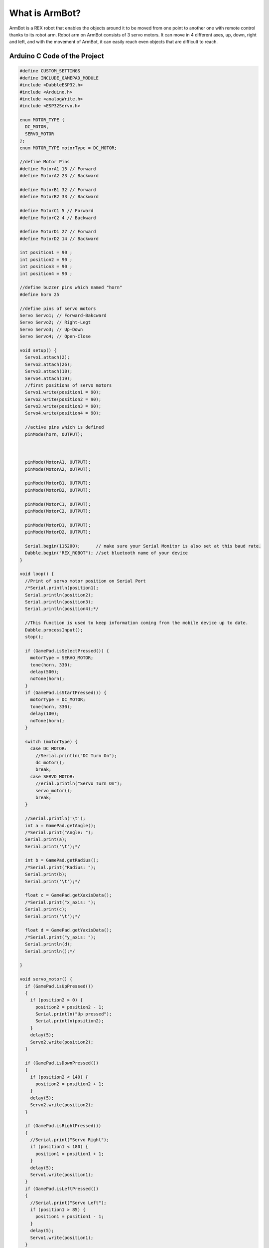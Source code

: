 What is ArmBot?
====================

.. image:: /../_static/armbot.gif

ArmBot is a REX robot that enables the objects around it to be moved from one point to another one with remote control thanks to its robot arm. Robot arm on ArmBot consists of 3 servo motors. It can move in 4 different axes, up, down, right and left, and with the movement of ArmBot, it can easily reach even objects that are difficult to reach.


.. image:: /../_static/armbot1.gif


Arduino C Code of the Project
-------------------------------


.. code-block::

    #define CUSTOM_SETTINGS
    #define INCLUDE_GAMEPAD_MODULE
    #include <DabbleESP32.h>
    #include <Arduino.h>
    #include <analogWrite.h>
    #include <ESP32Servo.h>
    
    enum MOTOR_TYPE {
      DC_MOTOR,
      SERVO_MOTOR
    };
    enum MOTOR_TYPE motorType = DC_MOTOR;
    
    //define Motor Pins
    #define MotorA1 15 // Forward
    #define MotorA2 23 // Backward
    
    #define MotorB1 32 // Forward
    #define MotorB2 33 // Backward
    
    #define MotorC1 5 // Forward
    #define MotorC2 4 // Backward
    
    #define MotorD1 27 // Forward
    #define MotorD2 14 // Backward
    
    int position1 = 90 ;
    int position2 = 90 ;
    int position3 = 90 ;
    int position4 = 90 ;
    
    //define buzzer pins which named "horn"
    #define horn 25

    //define pins of servo motors
    Servo Servo1; // Forward-Bakcward
    Servo Servo2; // Right-Legt
    Servo Servo3; // Up-Down
    Servo Servo4; // Open-Close
    
    void setup() {
      Servo1.attach(2);
      Servo2.attach(26);
      Servo3.attach(18);
      Servo4.attach(19);
      //first positions of servo motors
      Servo1.write(position1 = 90);
      Servo2.write(position2 = 90);
      Servo3.write(position3 = 90);
      Servo4.write(position4 = 90);
    
      //active pins which is defined
      pinMode(horn, OUTPUT);
    
    
    
      pinMode(MotorA1, OUTPUT);
      pinMode(MotorA2, OUTPUT);
    
      pinMode(MotorB1, OUTPUT);
      pinMode(MotorB2, OUTPUT);
    
      pinMode(MotorC1, OUTPUT);
      pinMode(MotorC2, OUTPUT);
    
      pinMode(MotorD1, OUTPUT);
      pinMode(MotorD2, OUTPUT);
    
      Serial.begin(115200);      // make sure your Serial Monitor is also set at this baud rate.
      Dabble.begin("REX_ROBOT"); //set bluetooth name of your device
    }
    
    void loop() {
      //Print of servo motor position on Serial Port
      /*Serial.println(position1);
      Serial.println(position2);
      Serial.println(position3);
      Serial.println(position4);*/
    
      //This function is used to keep information coming from the mobile device up to date.
      Dabble.processInput();
      stop();
    
      if (GamePad.isSelectPressed()) {
        motorType = SERVO_MOTOR;
        tone(horn, 330);
        delay(500);
        noTone(horn);
      }
      if (GamePad.isStartPressed()) {
        motorType = DC_MOTOR;
        tone(horn, 330);
        delay(100);
        noTone(horn);
      }
    
      switch (motorType) {
        case DC_MOTOR:
          //Serial.println("DC Turn On");
          dc_motor();
          break;
        case SERVO_MOTOR:
          //erial.println("Servo Turn On");
          servo_motor();
          break;
      }
    
      //Serial.println('\t');
      int a = GamePad.getAngle();
      /*Serial.print("Angle: ");
      Serial.print(a);
      Serial.print('\t');*/
    
      int b = GamePad.getRadius();
      /*Serial.print("Radius: ");
      Serial.print(b);
      Serial.print('\t');*/
    
      float c = GamePad.getXaxisData();
      /*Serial.print("x_axis: ");
      Serial.print(c);
      Serial.print('\t');*/
    
      float d = GamePad.getYaxisData();
      /*Serial.print("y_axis: ");
      Serial.println(d);
      Serial.println();*/
    
    }
    
    void servo_motor() {
      if (GamePad.isUpPressed())
      {
        if (position2 > 0) {
          position2 = position2 - 1;
          Serial.println("Up pressed");
          Serial.println(position2);
        }
        delay(5);
        Servo2.write(position2);
      }
    
      if (GamePad.isDownPressed())
      {
        if (position2 < 140) {
          position2 = position2 + 1;
        }
        delay(5);
        Servo2.write(position2);
      }
    
      if (GamePad.isRightPressed())
      {
        //Serial.print("Servo Right");
        if (position1 < 180) {
          position1 = position1 + 1;
        }
        delay(5);
        Servo1.write(position1);
      }
      if (GamePad.isLeftPressed())
      {
        //Serial.print("Servo Left");
        if (position1 > 85) {
          position1 = position1 - 1;
        }
        delay(5);
        Servo1.write(position1);
      }
    
      if (GamePad.isSquarePressed())
      {
        //Serial.print("Servo Square");
        if (position4 < 160) {
          position4 = position4 + 1;
        }
        delay(5);
        Servo4.write(position4);
      }
    
      if (GamePad.isCirclePressed())
      {
        //Serial.print("Servo Circle");
        if (position4 > 0) {
          position4 = position4 - 1;
        }
        delay(5);
        Servo4.write(position4);
      }
    
      if (GamePad.isCrossPressed())
      {
        //Serial.print("Servo Cross");
        if (position3 > 0) {
          position3 = position3 - 1;
        }
        delay(5);
        Servo3.write(position3);
      }
    
      if (GamePad.isTrianglePressed())
      {
        //Serial.print("Servo Triangle");
        if (position3 < 180) {
          position3 = position3 + 1;
        }
        delay(5);
        Servo3.write(position3);
      }
    }
    
    void dc_motor() {
      if (GamePad.isUpPressed())
      {
        //Serial.print("DC Forward");
        forward();
    
      }
    
      if (GamePad.isDownPressed())
      {
        //Serial.print("DC Back");
        backward();
      }
    
      if (GamePad.isLeftPressed())
      {
        //Serial.print("DC Left");
        left();
      }
    
      if (GamePad.isRightPressed())
      {
        //Serial.print("DC Right");
        right();
      }
      if (GamePad.isSquarePressed())
      {
        //Serial.print("DC Square");
      }
    
      if (GamePad.isCirclePressed())
      {
        //Serial.print("DC Circle");
        for (int i = 0; i < 3; i++)
        {
          forward();
          tone(horn, 330);
          delay(300);
          left();
          tone(horn, 430);
          delay(300);
          right ();
          tone(horn, 530);
          delay(300);
          tone(horn, 630);
          left();
          delay(300);
          noTone(horn);
        }
      }
    
      if (GamePad.isCrossPressed())
      {
        //Serial.print("DC Cross");
        tone(horn, 330);
        delay(100);
        noTone(horn);
      }
    
      if (GamePad.isTrianglePressed())
      {
        //Serial.print("DC Triangle");
        Servo1.write(position1 = 85);
        Servo2.write(position2 = 0);
        Servo3.write(position3 = 30);
        Servo4.write(position4 = 90);
      }
    }
    
    void forward() {
    
      digitalWrite(MotorA1, HIGH);
      digitalWrite(MotorA2, LOW);
    
      digitalWrite(MotorB1, HIGH);
      digitalWrite(MotorB2, LOW);
    
      digitalWrite(MotorC1, HIGH);
      digitalWrite(MotorC2, LOW);
    
      digitalWrite(MotorD1, HIGH);
      digitalWrite(MotorD2, LOW);
    }
    
    void right() {
      digitalWrite(MotorA1, HIGH);
      digitalWrite(MotorA2, LOW);
    
      digitalWrite(MotorB1, HIGH);
      digitalWrite(MotorB2, LOW);
    
      digitalWrite(MotorC1, LOW);
      digitalWrite(MotorC2, HIGH);
    
      digitalWrite(MotorD1, LOW);
      digitalWrite(MotorD2, HIGH);
    }
    
    void left() {
    
      digitalWrite(MotorA1, LOW);
      digitalWrite(MotorA2, HIGH);
    
      digitalWrite(MotorB1, LOW);
      digitalWrite(MotorB2, HIGH);
    
      digitalWrite(MotorC1, HIGH);
      digitalWrite(MotorC2, LOW);
    
      digitalWrite(MotorD1, HIGH);
      digitalWrite(MotorD2, LOW);
    
    }
    
    void stop() {
    
      digitalWrite(MotorA1, LOW);
      digitalWrite(MotorA2, LOW);
    
      digitalWrite(MotorB1, LOW);
      digitalWrite(MotorB2, LOW);
    
      digitalWrite(MotorC1, LOW);
      digitalWrite(MotorC2, LOW);
    
      digitalWrite(MotorD1, LOW);
      digitalWrite(MotorD2, LOW);
    
    }
    
    void backward() {
    
      digitalWrite(MotorA1, LOW);
      digitalWrite(MotorA2, HIGH);
    
      digitalWrite(MotorB1, LOW);
      digitalWrite(MotorB2, HIGH);
    
      digitalWrite(MotorC1, LOW);
      digitalWrite(MotorC2, HIGH);
    
      digitalWrite(MotorD1, LOW);
      digitalWrite(MotorD2, HIGH);
    }
    
    void gamepad() {
      digitalWrite(MotorA1, HIGH);
      digitalWrite(MotorA2, LOW);
    
      digitalWrite(MotorB1, HIGH);
      digitalWrite(MotorB2, LOW);
    
      digitalWrite(MotorC1, HIGH);
      digitalWrite(MotorC2, LOW);
    
      digitalWrite(MotorD1, HIGH);
      digitalWrite(MotorD2, LOW);
    }
